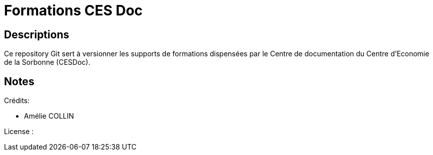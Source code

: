 = Formations CES Doc

== Descriptions

Ce repository Git sert à versionner les supports de formations dispensées par le Centre de documentation du Centre d'Economie de la Sorbonne (CESDoc). 


== Notes

Crédits:

* Amélie COLLIN

License :
